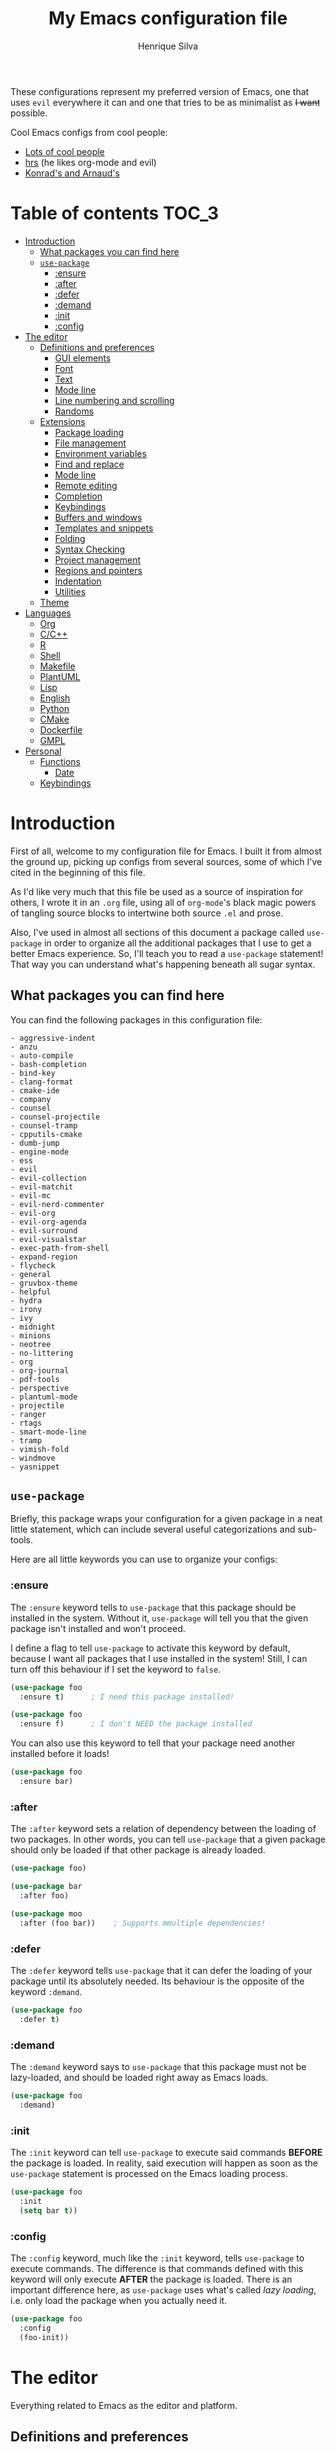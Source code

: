 # -*- mode: org -*-
#+title: My Emacs configuration file
#+author: Henrique Silva
#+email: hcpsilva@inf.ufrgs.br
#+infojs_opt:

These configurations represent my preferred version of Emacs, one that uses
=evil= everywhere it can and one that tries to be as minimalist as +I want+
possible.

Cool Emacs configs from cool people:

- [[https://github.com/caisah/emacs.dz][Lots of cool people]]
- [[https://github.com/hrs/dotfiles][hrs]] (he likes org-mode and evil)
- [[https://app-learninglab.inria.fr/gitlab/learning-lab/mooc-rr-ressources/blob/master/module2/ressources/rr_org/init.org][Konrad's and Arnaud's]]

* Table of contents                                                   :TOC_3:
- [[#introduction][Introduction]]
  - [[#what-packages-you-can-find-here][What packages you can find here]]
  - [[#use-package][=use-package=]]
    - [[#ensure][:ensure]]
    - [[#after][:after]]
    - [[#defer][:defer]]
    - [[#demand][:demand]]
    - [[#init][:init]]
    - [[#config][:config]]
- [[#the-editor][The editor]]
  - [[#definitions-and-preferences][Definitions and preferences]]
    - [[#gui-elements][GUI elements]]
    - [[#font][Font]]
    - [[#text][Text]]
    - [[#mode-line][Mode line]]
    - [[#line-numbering-and-scrolling][Line numbering and scrolling]]
    - [[#randoms][Randoms]]
  - [[#extensions][Extensions]]
    - [[#package-loading][Package loading]]
    - [[#file-management][File management]]
    - [[#environment-variables][Environment variables]]
    - [[#find-and-replace][Find and replace]]
    - [[#mode-line-1][Mode line]]
    - [[#remote-editing][Remote editing]]
    - [[#completion][Completion]]
    - [[#keybindings][Keybindings]]
    - [[#buffers-and-windows][Buffers and windows]]
    - [[#templates-and-snippets][Templates and snippets]]
    - [[#folding][Folding]]
    - [[#syntax-checking][Syntax Checking]]
    - [[#project-management][Project management]]
    - [[#regions-and-pointers][Regions and pointers]]
    - [[#indentation][Indentation]]
    - [[#utilities][Utilities]]
  - [[#theme][Theme]]
- [[#languages][Languages]]
  - [[#org][Org]]
  - [[#cc][C/C++]]
  - [[#r][R]]
  - [[#shell][Shell]]
  - [[#makefile][Makefile]]
  - [[#plantuml][PlantUML]]
  - [[#lisp][Lisp]]
  - [[#english][English]]
  - [[#python][Python]]
  - [[#cmake][CMake]]
  - [[#dockerfile][Dockerfile]]
  - [[#gmpl][GMPL]]
- [[#personal][Personal]]
  - [[#functions][Functions]]
    - [[#date][Date]]
  - [[#keybindings-1][Keybindings]]

* Introduction

First of all, welcome to my configuration file for Emacs. I built it from almost
the ground up, picking up configs from several sources, some of which I've cited
in the beginning of this file.

As I'd like very much that this file be used as a source of inspiration for
others, I wrote it in an =.org= file, using all of =org-mode='s black magic
powers of tangling source blocks to intertwine both source =.el= and prose.

Also, I've used in almost all sections of this document a package called
=use-package= in order to organize all the additional packages that I use to get
a better Emacs experience. So, I'll teach you to read a =use-package= statement!
That way you can understand what's happening beneath all sugar syntax.

** What packages you can find here

You can find the following packages in this configuration file:

#+begin_src emacs-lisp :exports results
(shell-command-to-string
 "grep '^(use-package .*$' < config.org |
  awk '{print $2}' |
  tr -d ')' |
  sed '1,10d;s/^/- /' |
  sort")
#+end_src

#+RESULTS:
#+begin_example
- aggressive-indent
- anzu
- auto-compile
- bash-completion
- bind-key
- clang-format
- cmake-ide
- company
- counsel
- counsel-projectile
- counsel-tramp
- cpputils-cmake
- dumb-jump
- engine-mode
- ess
- evil
- evil-collection
- evil-matchit
- evil-mc
- evil-nerd-commenter
- evil-org
- evil-org-agenda
- evil-surround
- evil-visualstar
- exec-path-from-shell
- expand-region
- flycheck
- general
- gruvbox-theme
- helpful
- hydra
- irony
- ivy
- midnight
- minions
- neotree
- no-littering
- org
- org-journal
- pdf-tools
- perspective
- plantuml-mode
- projectile
- ranger
- rtags
- smart-mode-line
- tramp
- vimish-fold
- windmove
- yasnippet
#+end_example

** =use-package=

Briefly, this package wraps your configuration for a given package in a neat
little statement, which can include several useful categorizations and
sub-tools.

Here are all little keywords you can use to organize your configs:

*** :ensure

The =:ensure= keyword tells to =use-package= that this package should be
installed in the system. Without it, =use-package= will tell you that the given
package isn't installed and won't proceed.

I define a flag to tell =use-package= to activate this keyword by default,
because I want all packages that I use installed in the system! Still, I can
turn off this behaviour if I set the keyword to =false=.

#+begin_src emacs-lisp
(use-package foo
  :ensure t)      ; I need this package installed!

(use-package foo
  :ensure f)      ; I don't NEED the package installed
#+end_src

You can also use this keyword to tell that your package need another installed
before it loads!

#+begin_src emacs-lisp
  (use-package foo
    :ensure bar)
#+end_src

*** :after

The =:after= keyword sets a relation of dependency between the loading of two
packages. In other words, you can tell =use-package= that a given package should
only be loaded if that other package is already loaded.

#+begin_src emacs-lisp
(use-package foo)

(use-package bar
  :after foo)

(use-package moo
  :after (foo bar))    ; Supports mmultiple dependencies!
#+end_src

*** :defer

The =:defer= keyword tells =use-package= that it can defer the loading of your
package until its absolutely needed. Its behaviour is the opposite of the
keyword =:demand=.

#+begin_src emacs-lisp
(use-package foo
  :defer t)
#+end_src

*** :demand

The =:demand= keyword says to =use-package= that this package must not be
lazy-loaded, and should be loaded right away as Emacs loads.

#+begin_src emacs-lisp
(use-package foo
  :demand)
#+end_src

*** :init

The =:init= keyword can tell =use-package= to execute said commands *BEFORE* the
package is loaded. In reality, said execution will happen as soon as the
=use-package= statement is processed on the Emacs loading process.

#+begin_src emacs-lisp
(use-package foo
  :init
  (setq bar t))
#+end_src

*** :config

The =:config= keyword, much like the =:init= keyword, tells =use-package= to
execute commands. The difference is that commands defined with this keyword will
only execute *AFTER* the package is loaded. There is an important difference here,
as =use-package= uses what's called /lazy loading/, i.e. only load the package
when you actually need it.

#+begin_src emacs-lisp
(use-package foo
  :config
  (foo-init))
#+end_src

* The editor

Everything related to Emacs as the editor and platform.

** Definitions and preferences

Defaults that are better if defined /other/ way.

*** GUI elements

Almost every GUI element of Emacs is useless and a waste of screen space.

#+begin_src emacs-lisp :tangle yes
(tool-bar-mode -1)
(menu-bar-mode -1)
(scroll-bar-mode -1)

(defun hcps/disable-scroll-bars (frame)
  (modify-frame-parameters frame
                           '((vertical-scroll-bars . nil)
                             (horizontal-scroll-bars . nil))))
(add-hook 'after-make-frame-functions 'hcps/disable-scroll-bars)

(setq-default inhibit-startup-screen t
              initial-scratch-message ""
              initial-major-mode 'org-mode)
#+end_src

*** Font

I use the =Source Code Pro= font in every editor I can set that on. Here's their
[[https://github.com/adobe-fonts/source-code-pro][GitHub]].

#+begin_src emacs-lisp :tangle yes
(setq-default default-frame-alist '((font . "Source Code Pro-12")))
#+end_src

*** Text

Here's every other setting relating to text editing I can't categorize any
further.

#+begin_src emacs-lisp :tangle yes
(setq-default fill-column 80
              indent-tabs-mode nil
              tab-width 4
              line-spacing 0
              require-final-newline t
              x-stretch-cursor t
              cursor-in-non-selected-windows t)

(blink-cursor-mode 0)
#+end_src

Also, =auto-fill-mode= is very useful to justify paragraphs automatically while
writing.

#+begin_src emacs-lisp :tangle yes
(add-hook 'text-mode-hook 'turn-on-auto-fill)
(add-hook 'org-mode-hook 'turn-on-auto-fill)
(add-hook 'tex-mode-hook 'turn-on-auto-fill)
#+end_src

*** Mode line

Here's everything related to the mode-line.

#+begin_src emacs-lisp :tangle yes
(setq-default display-time-format "%H:%M "
              display-time-default-load-average nil)

(display-time-mode 1)
(line-number-mode t)
(column-number-mode t)
(size-indication-mode t)
#+end_src

*** Line numbering and scrolling

I like the vim style of relative numbering of lines.

#+begin_src emacs-lisp :tangle yes
(setq-default display-line-numbers-type 'relative
              display-line-numbers-width-start 4)

(global-display-line-numbers-mode)
#+end_src

And I also like the vim style of scrolling better.

#+begin_src emacs-lisp :tangle yes
(setq-default auto-window-vscroll nil
              scroll-step 1
              scroll-conservatively most-positive-fixnum
              scroll-margin 10)
#+end_src

Highlighting the current line is also very useful.

#+begin_src emacs-lisp :tangle yes
(global-hl-line-mode 1)
#+end_src

*** Randoms

Random configs and definitions that don't have a clear category.

#+begin_src emacs-lisp :tangle yes
(setq-default ad-redefinition-action 'accept       ; Silence warnings for redefinition
              confirm-kill-emacs 'yes-or-no-p      ; Confirm before exiting Emacs
              select-enable-clipboard t            ; Merge system's and Emacs' clipboard
              uniquify-buffer-name-style 'forward  ; Uniquify buffer names
              window-combination-resize t          ; Resize windows proportionally
              ring-bell-function 'ignore)          ; No bell ring

; Replace yes/no prompts with y/n
(fset 'yes-or-no-p 'y-or-n-p)

; Set Emacs to call the garbage collector on focus-out
(add-hook 'focus-out-hook #'garbage-collect)
#+end_src

** Extensions

These are Emacs-behaviour related! In other words, these extend the capabilities
of Emacs as an editor, and do NOT add support to other languages or etc.

I still need to add:

- [X] ranger
- [X] neotree
- [X] smart-mode-line
- [X] helpful
- [X] gruvbox
- [X] minions
- [X] dumb-jump
- [X] smex
- [X] ivy and counsel
- [X] counsel-tramp
- [X] tramp
- [X] autofill
- [X] engine-mode
- [X] no-littering
- [X] perspective
- [X] evil-mc
- [X] evil-collection
- [X] evil-nerd-commenter
- [X] evil-matchit
- [X] evil-leader
- [X] pdf-tools
- [X] exec-path-from-shell
- [X] anzu

Also, =prelude= packages that I like and still need to add:

- [ ] smartparens
- [ ] which-key
- [X] projectile
- [ ] magit and additionals
- [ ] flyspell (with aspell)
- [ ] undo-tree
- [ ] compile
- [ ] whitespace
- [ ] beacon
- [ ] switch-window
- [ ] rainbow-delimiters
- [ ] browse-kill-ring
- [ ] uniquify
- [ ] recentf
- [ ] supersave
- [ ] eval-expr

*** Package loading

I use =use-package= to load my packages and to organize them neatly in this org
file. I plan to gradually rip everything I want from =prelude= and put it here
eventually, using =use-package=.

#+begin_src emacs-lisp :tangle yes
(unless (package-installed-p 'use-package)
  (package-install 'use-package))

(require 'use-package-ensure)
(setq use-package-always-ensure t)
#+end_src

In order to demand that certain system packages are installed, I use the helper
package called =use-package-ensure-system-package=. Installing it I can use the
=:ensure-system-package= keywords and demand that certain packages are installed
in the system before proceeding (useful to LaTeX, for example)!

#+begin_src emacs-lisp :tangle yes
(use-package use-package-ensure-system-package)
#+end_src

As we'll use the =:bind= and variants in our =use-package= statements, we'll
have to demand the =bind-key= package.

#+begin_src emacs-lisp :tangle yes
(use-package bind-key)
#+end_src

Having that said, I too use =auto-compile= to always compile packages and to
have their newest version.

#+begin_src emacs-lisp :tangle yes
(use-package auto-compile
  :disabled
  :custom
  (load-prefer-newer t)
  :config
  (auto-compile-on-load-mode))
#+end_src

To add facilitate my keybinding issues, I also use =general.el=. It adds some
very welcome keywords to =use-package=, in which I'll use extensively throughout
this file.

#+begin_src emacs-lisp :tangle yes
(use-package general
  :demand)
#+end_src

*** File management

I use =ranger.el= to use a file explorer like =ranger= inside Emacs instead of
the default =dired=.

#+begin_src emacs-lisp :tangle yes
(use-package ranger
  :custom
  (ranger-cleanup-on-disable t)
  (ranger-preview-file t)
  (ranger-dont-show-binary t)
  (ranger-max-preview-size 10)
  :config
  (ranger-override-dired-mode t))
#+end_src

Also, I like to use =neotree.el= to navigate my project files, which is a clone
from =neotree= from vim.

#+begin_src emacs-lisp :tangle yes
(use-package neotree
  :general
  ("<f8>" 'neotree-toggle))
#+end_src

*** Environment variables

To ensure that Emacs uses the same path and environment as =shell= uses, I use
=exec-path-from-shell=. That way commands that work on the =shell= will
certainly work on Emacs!

#+begin_src emacs-lisp :tangle yes
(use-package exec-path-from-shell
  :if
  (memq window-system '(mac ns))
  :demand
  :custom
  (exec-path-from-shell-arguments '("-l"))
  :config
  (exec-path-from-shell-initialize))
#+end_src

And the loading of the =ssh= environment...

#+begin_src emacs-lisp :tangle yes
(defun hcps/get-ssh-env (_)
  (and (exec-path-from-shell-copy-env "SSH_AGENT_PID")
       (exec-path-from-shell-copy-env "SSH_AUTH_SOCK")))

(add-hook 'after-make-frame-functions 'hcps/get-ssh-env)
#+end_src

*** Find and replace

Besides the =ISearch= from Emacs itself or the search function from =evil=, I
also like to use =anzu=.

#+begin_src emacs-lisp :tangle yes
(use-package anzu
  :custom
  (anzu-cons-mode-line nil)
  :config
  (global-anzu-mode 1))
#+end_src

I use only the =anzu-replace-at-cursor-thing=, which is a very useful to replace
multiple occurrences of a word fast.

*** Mode line

I use =smart-mode-line= as it is very minimalist and informative (and it looks
very pretty on =gruvbox=).

#+begin_src emacs-lisp :tangle yes
(use-package smart-mode-line
  :demand
  :config
  (sml/setup))
#+end_src

Also, =minions= is useful to not show those pesky minor-modes all the time. No
one wanna see what minor modes are active ALL of the time, right?

#+begin_src emacs-lisp :tangle yes
(use-package minions
  :after smart-mode-line
  :custom
  (minions-mode-line-lighter "...")
  (minions-mode-line-delimiters '("" . ""))
  :config
  (add-to-list 'minions-whitelist '(projectile-mode . t))
  (minions-mode 1))
#+end_src

*** Remote editing

=tramp=, which is included by default in Emacs, is very useful when it comes to
editing remote files and to editing as super-user.

#+begin_src emacs-lisp :tangle yes
(use-package tramp
  :demand
  :custom
  (tramp-default-method "ssh"))
#+end_src

*** Completion

This section comprises of both text completion and fuzzy command and path
completion.

**** Path and command

=ivy= is like =ido= but better, I guess. It does fuzzy matching of searches to
open files and such. =flx= is required here in order to have fuzzy matching and
whatnot.

#+begin_src emacs-lisp :tangle yes
(use-package ivy
  :ensure flx
  :demand
  :preface
  (defun hcps/ivy-open-current-typed-path ()
    (interactive)
    (when ivy--directory
      (let* ((dir ivy--directory)
             (text-typed ivy-text)
             (path (concat dir text-typed)))
        (delete-minibuffer-contents)
        (ivy--done path))))
  :custom
  (ivy-count-format "(%d/%d) ")
  (ivy-re-builders-alist '((t . ivy--regex-fuzzy)))
  :general
  ("C-x b" 'ivy-switch-buffer)
  (:keymaps 'ivy-minibuffer-map
   "RET" 'ivy-alt-done
   "C-f" 'hcps/ivy-open-current-typed-path)
  :config
  (ivy-mode 1))
#+end_src

=counsel= uses =ivy= to find files and commands. =smex= is required here to
make sure that =counsel-M-x= has decent candidate sorting.

#+begin_src emacs-lisp :tangle yes
(use-package counsel
  :ensure smex
  :after ivy
  :demand
  :general
  ("M-x" 'counsel-M-x)
  ("C-x C-f" 'counsel-find-file)
  ("C-x r b" 'counsel-bookmark))
#+end_src

As you may know, in Emacs we use =tramp= to edit files remotely using =ssh= and
to edit local files as =root=. With the package =counsel-tramp= we have an
=counsel=-powered interface to use that mechanism!

This package looks up your hosts defined in =~/.ssh/config= to generate a list
with possible =ssh= connections, along with =sudo= possibilities (including
=localhost=!).

#+begin_src emacs-lisp :tangle yes
(use-package counsel-tramp
  :after counsel
  :general
  ("C-c C-f" 'counsel-tramp))
#+end_src

**** Text

I use =company= as my completion framework. In the words of Dmitry Gutov:

#+BEGIN_QUOTE
Company is a text completion framework for Emacs. The name stands for "complete
anything". It uses pluggable back-ends and front-ends to retrieve and display
completion candidates.

[[http://company-mode.github.io/][Dmitry Gutov]]
#+END_QUOTE

#+begin_src emacs-lisp :tangle yes
(use-package company
  :general
  (:keymaps 'company-active-map
   "TAB" 'company-complete-selection
   "<right>" 'company-complete-common)
  :custom
  (company-idle-delay .2)
  (company-minimum-prefix-length 1)
  (company-require-match nil)
  (company-tooltip-align-annotations t)
  :config
  (add-to-list 'company-backends 'company-cmake)
  (global-company-mode 1))
#+end_src

*** Keybindings

These packages change keybindings and the default editing modes of Emacs.

**** Evil

=evil=, or /Extensible vi Layer/, is a minor mode that changes Emacs text
editing keybindings to match the modal edit modes of vi and vim. Yes, you can
have the best of both worlds!

#+begin_src emacs-lisp :tangle yes
(use-package evil
  :demand
  :init
  (defconst hcps/leader-key "SPC")
  :general
  (:states '(normal visual)
   :prefix hcps/leader-key
   ""  nil
   "f" 'counsel-find-file
   "b" 'ivy-switch-buffer
   "k" 'kill-this-buffer
   "K" 'kill-buffer
   "r" 'counsel-recentf
   "R" 'anzu-replace-at-cursor-thing
   "t" 'counsel-tramp
   "s" 'save-buffer
   "d" 'ranger
   "p" 'counsel-projectile-switch-project
   "w" 'delete-window
   "g" 'magit-status
   "o" 'ace-window
   "B" 'counsel-bookmark
   "y" 'counsel-yank-pop
   "n" 'neotree-toggle
   "j" 'org-journal-new-entry
   "ESC" 'evil-mc-undo-all-cursors)
  :custom
  (evil-want-keybinding nil)
  (evil-emacs-state-cursor  '("red" box))
  (evil-normal-state-cursor '("gray" box))
  (evil-visual-state-cursor '("gray" hollow))
  (evil-insert-state-cursor '("gray" bar))
  (evil-motion-state-cursor '("gray" hbar))
  (evil-mode-line-format 'before)
  :config
  (evil-mode 1))
#+end_src

Also I use =evil-surround=, which is a port of =surround= from vim and allow you
to quickly delete or change surrounding ="= and ='= from words or paragraphs or
whatever, as it integrates with vim's verb way of expressing actions.

#+begin_src emacs-lisp :tangle yes
(use-package evil-surround
  :after evil
  :config
  (global-evil-surround-mode 1))
#+end_src

=evil-org= adds a lot of useful keybindings to =org-mode=. I'm still not aware
of how much this adds or how similar they are to =prelude='s keys to org on
=evil=.

#+begin_src emacs-lisp :tangle yes
(use-package evil-org
  :disabled
  :after (org evil)
  :hook
  ((org-mode . evil-org-mode)
   (evil-org-mode . (lambda () (evil-org-set-key-theme))))
  :config
  (evil-org-agenda-set-keys))
#+end_src

=evil-visualstar= enables searching visual selections with the =*= key.

#+begin_src emacs-lisp :tangle yes
(use-package evil-visualstar
  :after evil)
#+end_src

The package =evil-collection= adds a bunch of cool =evil= keybindings to other
popular packages.

#+begin_src emacs-lisp :tangle yes
(use-package evil-collection
  :after evil
  :config
  (evil-collection-init))
#+end_src

=evil-mc= implements the =multiple-cursors= functionality to =evil-mode=.

#+begin_src emacs-lisp :tangle yes
(use-package evil-mc
  :after evil
  :general
  (:states 'visual
   "A" 'evil-mc-make-cursor-in-visual-selection-end
   "I" 'evil-mc-make-cursor-in-visual-selection-beg)
  :config
  (global-evil-mc-mode 1))
#+end_src

=evil-matchit= allows you to jump between tags automatically!

#+begin_src emacs-lisp :tangle yes
(use-package evil-matchit
  :after evil
  :custom
  (evilmi-may-jump-by-percentage nil)
  :config
  (global-evil-matchit-mode 1))
#+end_src

=evil-nerd-commenter= is a port of =nerd-commenter= from =vim= and it helps you
to be extremely efficient while commenting lines and text selections.

#+begin_src emacs-lisp :tangle yes
(use-package evil-nerd-commenter
  :after evil
  :general
  (:states '(normal visual)
   :prefix hcps/leader-key
   ",i" 'evilnc-comment-or-uncomment-lines
   ",l" 'evilnc-quick-comment-or-uncomment-to-the-line
   "ll" 'evilnc-quick-comment-or-uncomment-to-the-line
   ",c" 'evilnc-copy-and-comment-lines
   ",p" 'evilnc-comment-or-uncomment-paragraphs
   ",r" 'comment-or-uncomment-region
   ",v" 'evilnc-toggle-invert-comment-line-by-line)
  :config
  (evilnc-default-hotkeys nil t))
#+end_src

**** Hydra

=hydra= is a package that allows keybindings to be activated under the pressing
of a specific combination of keys. These will then be active as long as only
them are being pressed, as on the moment a key which isn't part of the hydra is
pressed the hydra is killed and the keybindings deactivated.

#+begin_src emacs-lisp :tangle yes
(use-package hydra
  :preface
  (defvar-local me/ongoing-hydra-body nil)
  (defun me/ongoing-hydra ()
    (interactive)
    (if me/ongoing-hydra-body
        (funcall me/ongoing-hydra-body)
      (user-error "me/ongoing-hydra: me/ongoing-hydra-body is not set")))
  :general
  ("C-c e" 'hydra-eyebrowse/body)
  ("C-c f" 'hydra-flycheck/body)
  :custom
  (hydra-default-hint nil))
#+end_src

***** Eyebrowse

 #+begin_src emacs-lisp
 (defhydra hydra-eyebrowse (:color blue)
   "
 ^
 ^Eyebrowse^         ^Do^                ^Switch^
 ^─────────^─────────^──^────────────────^──────^────────────
 _q_ quit            _c_ create          _<_ previous
 ^^                  _k_ kill            _>_ next
 ^^                  _r_ rename          _e_ last
 ^^                  ^^                  _s_ switch
 ^^                  ^^                  ^^
 "
   ("q" nil)
   ("<" eyebrowse-prev-window-config :color red)
   (">" eyebrowse-next-window-config :color red)
   ("c" eyebrowse-create-window-config)
   ("e" eyebrowse-last-window-config)
   ("k" eyebrowse-close-window-config :color red)
   ("r" eyebrowse-rename-window-config)
   ("s" eyebrowse-switch-to-window-config))
 #+end_src

***** Flycheck

 #+begin_src emacs-lisp
 (defhydra hydra-flycheck (:color pink)
   "
 ^
 ^Flycheck^          ^Errors^            ^Checker^
 ^────────^──────────^──────^────────────^───────^───────────
 _q_ quit            _<_ previous        _?_ describe
 _m_ manual          _>_ next            _d_ disable
 _v_ verify setup    _f_ check           _s_ select
 ^^                  _l_ list            ^^
 ^^                  ^^                  ^^
 "
   ("q" nil)
   ("<" flycheck-previous-error)
   (">" flycheck-next-error)
   ("?" flycheck-describe-checker :color blue)
   ("d" flycheck-disable-checker :color blue)
   ("f" flycheck-buffer)
   ("l" flycheck-list-errors :color blue)
   ("m" flycheck-manual :color blue)
   ("s" flycheck-select-checker :color blue)
   ("v" flycheck-verify-setup :color blue))
 #+end_src

*** Buffers and windows

- *TODO*: make a hydra to change buffers like tabs (=h= goes to previous buffer,
  =l= to the next)

=windmove= is a package that creates commands to move around windows.

#+begin_src emacs-lisp
(use-package windmove
  :general
  ("C-M-<left>" 'windmove-left)
  ("C-M-<right>" 'windmove-right)
  ("C-M-<up>" 'windmove-up)
  ("C-M-<down>" 'windmove-down))
#+end_src

Originally, =midnight= is used to /run something at midnight/. I use its feature
that kills old buffers.

#+begin_src emacs-lisp
(use-package midnight
  :custom
  (clean-buffer-list-delay-general 0.5)
  (clean-buffer-list-delay-special (* 1 3600))
  (clean-buffer-list-kill-buffer-names
   (nconc clean-buffer-list-kill-buffer-names "*IBuffer*" "*Finder*")))
#+end_src

Also, I use perspective to maintain multiple workspaces open with different
buffers in each.

#+begin_src emacs-lisp :tangle yes
(use-package perspective
  :config
  (persp-mode))
#+end_src

*** Templates and snippets

I use =yasnippet= to handle my snippet needs.

#+begin_src emacs-lisp :tangle yes
(use-package yasnippet
  :general
  (:keymaps 'yas-minor-mode-map
   "TAB" 'yas-expand)
  (:states 'insert
   "TAB" 'yas-expand)
  :custom
  (yas-snippet-dirs '("~/.emacs.d/snippets"))
  :hook
  ((emacs-lisp-mode . yas-minor-mode)
   (html-mode . yas-minor-mode)
   (org-mode . yas-minor-mode)
   (tex-mode . yas-minor-mode)
   (python-mode . yas-minor-mode))
  :config
  (yas-reload-all))
#+end_src

*** Folding

Enables vim-like folding of regions.

#+begin_src emacs-lisp
(use-package vimish-fold
  :general
  (:keymaps 'vimish-fold-folded-keymap
   "C-<tab>" 'vimish-fold-unfold)
  (:keymaps 'vimish-fold-unfolded-keymap
   "C-<tab>" 'vimish-fold-refold)
  :custom
  (vimish-fold-dir (expand-file-name ".vimish-fold/" user-emacs-directory))
  (vimish-fold-header-width 79)
  :config
  (vimish-fold-global-mode 1))
#+end_src

*** Syntax Checking

=Flycheck= provides a reliable source to syntax checking in Emacs.

#+begin_src emacs-lisp
(use-package flycheck
  :demand
  :init (global-flycheck-mode)
  :custom
  (flycheck-check-syntax-automatically '(save mode-enabled))
  (flycheck-disabled-checkers '(emacs-lisp-checkdoc))
  (flycheck-display-errors-delay .3)
  :config
  (flycheck-define-checker proselint
    "A linter for prose."
    :command ("proselint" source-inplace)
    :error-patterns
    ((warning line-start (file-name) ":" line ":" column ": "
              (id (one-or-more (not (any " "))))
              (message) line-end))
    :modes (text-mode markdown-mode gfm-mode org-mode))
  (add-to-list 'flycheck-checkers 'proselint))
#+end_src

*** Project management

For project management in Emacs, there's no better choice than =projectile=,
which is widely loved by the community.

It supports project-wide commands and actions, like killing all project buffers
or searching the whole project and replacing something.

#+begin_src emacs-lisp :tangle yes
(use-package projectile
  :custom
  (projectile-completion-system 'ivy)
  (projectile-switch-project-action 'neotree-projectile-action)
  :general
  ("s-p" '(:keymap projectile-command-map :package projectile))
  :config
  (projectile-global-mode))
#+end_src

And, as a further integration of =ivy= and =projectile=, there is a package that
makes actions such as =switch-project= to use =counsel='s completion and
ordering of results.

#+begin_src emacs-lisp :tangle yes
(use-package counsel-projectile
  :after (projectile counsel)
  :config
  (counsel-projectile-mode))
#+end_src

*** Regions and pointers

Increase region by semantic units. It tries to be smart about it and adapt to
the structure of the current major mode.

#+begin_src emacs-lisp
(use-package expand-region
  :general
  ("C-+" 'er/contract-region)
  ("C-=" 'er/expand-region))
#+end_src

*** Indentation

I use =aggressive-indent= to keep my code indented as I type.

#+begin_src emacs-lisp
(use-package aggressive-indent
  :preface
  (defun me/aggressive-indent-mode-off ()
    (aggressive-indent-mode 0))
  :hook
  ((emacs-lisp-mode . aggressive-indent-mode)
   (lisp-mode . aggressive-indent-mode)
   (c-mode-common-hook . aggressive-indent-mode))
  :custom
  (aggressive-indent-comments-too t)
  :config
  (add-to-list 'aggressive-indent-protected-commands 'comment-dwim))
#+end_src

Also =highligh-indent-guides= is very useful, as Emacs doesn't come with it out
of the box.

#+begin_src emacs-lisp :tangle yes
(use-package highlight-indent-guides
  :demand
  :custom
  (highlight-indent-guides-method 'character)
  (highlight-indent-guides-responsive 'stack)
  (highlight-indent-guides-delay 0.05)
  (highlight-indent-guides-auto-odd-face-perc 15)
  (highlight-indent-guides-auto-even-face-perc 15)
  (highlight-indent-guides-auto-character-face-perc 20)
  :hook
  (prog-mode-hook . highlight-indent-guides-mode))
#+end_src

*** Utilities

Random utilities that don't fit anywhere else.

**** =helpful=

=helpful= is a package that is overall an improvement over the default =help=
windows.

#+begin_src emacs-lisp :tangle yes
(use-package helpful
  :general
  ("C-h f" 'helpful-callable)
  ("C-h v" 'helpful-variable)
  ("C-h k" 'helpful-key))
#+end_src

**** =dumb-jump=

=dumb-jump= is a package that allows you to jump to definition with minimal
setup (i.e. no TAG or RTAGS or etc.).

#+begin_src emacs-lisp :tangle yes
(use-package dumb-jump
  :general
  ("M-g o" 'dumb-jump-go-other-window)
  ("M-g j" 'dumb-jump-go))
#+end_src

**** =engine-mode=

=engine-mode= is a minor mode that allow you to easily make queries to the web
without leaving Emacs.

#+begin_src emacs-lisp :tangle yes
(use-package engine-mode
  :config
  (defengine google
    "https://www.google.com/search?q="
    :keybinding "g")
  (engine-mode t))
#+end_src

**** =no-littering=

=no-littering= is a package that helps to maintain your =.emacs.d/= clean.

#+begin_src emacs-lisp :tangle yes
(use-package no-littering
  :demand)
#+end_src

**** =pdf-tools=

=pdf-tools= is what should be the default =pdf-mode= for Emacs.

#+begin_src emacs-lisp :tangle yes
(use-package pdf-tools
  :disabled
  :config
  (pdf-loader-install))
#+end_src

**** =openwith=

=openwith= is a small and useful tool to set how you want to open your files
with Emacs. I use it to set the opener of pdfs in my Emacs.

#+begin_src emacs-lisp :tangle yes
(use-package openwith
  :demand
  :custom
  (openwith-associations '(("\\.pdf\\'" "zathura" (file))))
  :config
  (openwith-mode t))
#+end_src

** Theme

Here I define the theme that I use, which is =gruvbox=, as it provides nice
support for a lot of packages and is very pleasant for the eyes.

#+begin_src emacs-lisp :tangle yes
(use-package gruvbox-theme
  :demand
  :config
  (load-theme 'gruvbox-dark-medium t))
#+end_src

* Languages

Here I'll store any package load and configurations related to languages.

I still need to add packages relating to these languages:

- [X] Org
- [X] C/C++
- [X] Python
- [ ] Scala
- [ ] LaTeX (use-package-ensure-system-package texlive-most)
- [X] R
- [X] Shell
- [X] Makefile
- [ ] Dot (using Graphviz)
- [ ] Lisp (duh)
- [X] PlantUML
- [ ] English (as in literal english)
- [X] CMake
- [X] Dockerfile
- [X] GMPL

** Org

=org-mode= is probably *the* killer mode and one of the main reasons as to why
anyone should try Emacs. With it I also use =toc-org=, which is an useful way to
automatically maintain an updated table of contents of your =.org= file.

#+begin_src emacs-lisp :tangle yes
(use-package org
  :mode (("\\.org$" . org-mode))
  :ensure toc-org
  :preface
  (defun org-export-output-file-name-modified (orig-fun extension &optional subtreep pub-dir)
    (unless pub-dir
      (setq pub-dir "org-exports")
      (unless (file-directory-p pub-dir)
        (make-directory pub-dir)))
    (apply orig-fun extension subtreep pub-dir nil))
  :hook
  ((org-mode . org-indent-mode)
   (org-mode . toc-org-mode))
  :custom
  (org-return-follows-link t)
  (org-highlight-latex-and-related '(latex script entities))
  (org-hide-leading-stars t)
  (org-support-shift-select nil)
  (org-directory "~/org/")
  (org-cycle-emulate-tab nil)
  (org-edit-src-content-indentation 0)
  (org-edit-src-persistent-message nil)
  (org-src-fontify-natively t)
  (org-export-allow-bind-keywords t)
  (org-export-with-latex t)
  (org-latex-listings 'minted)
  (org-latex-pdf-process
   '("pdflatex -shell-escape -interaction nonstopmode -output-directory %o %f"
     "bibtex `basename %f | sed 's/\.tex//'`"
     "pdflatex -shell-escape -interaction nonstopmode -output-directory %o %f"
     "pdflatex -shell-escape -interaction nonstopmode -output-directory %o %f"))
  :general
  (:states '(normal visual)
   :keymaps 'org-mode-map
   "gk" 'outline-up-heading
   "gj" 'outline-next-visible-heading
   "t" 'org-todo ; mark a TODO item as DONE
   "<tab>" 'outline-toggle-children
   "<backtab>" 'org-global-cycle
   "<return>" 'org-open-at-point
   "$" 'org-end-of-line ; smarter behaviour on headlines etc.
   "0" 'org-beginning-of-line ; ditto
   "-" 'org-ctrl-c-minus ; change bullet style
   "<" 'org-metaleft ; outdent
   ">" 'org-metaright) ; indent
  (:states '(normal visual)
   :keymaps 'org-mode-map
   :prefix hcps/leader-key
   "c" 'org-cycle
   "e" 'org-export-dispatch
   "x" 'org-babel-execute-buffer
   "q" 'org-set-tags-command
   "a" 'org-attach
   "i" 'org-toggle-inline-images)
  :config
  (org-babel-do-load-languages
   'org-babel-load-languages
   '((shell . t)
     (python . t)
     (R . t)
     (C . t)
     (ruby . t)
     (ditaa . t)
     (dot . t)
     (octave . t)
     (sqlite . t)
     (perl . t)
     (screen . t)
     (plantuml . t)
     (lilypond . t)))
  (advice-add 'org-export-output-file-name :around #'org-export-output-file-name-modified)
  (require 'org-tempo))
#+end_src

=org-journal= is a powerful tool to journal your day.

#+begin_src emacs-lisp :tangle yes
(use-package org-journal
  :after org
  :custom
  (org-journal-dir (format-time-string "~/OneDrive/Documentos/Journal/%Y/"))
  (org-journal-file-format "%Y%m%d")
  (org-journal-date-format "%e %b %Y (%A)")
  (org-journal-time-format "")
  :general
  ("C-c t" 'org-journal-new-entry))
#+end_src

** C/C++

Here I set some defaults I appreciate for cc-mode.

#+begin_src emacs-lisp :tangle yes
(defun c-mode-defaults ()
  (setq c-default-style "linux"
        c-basic-offset 4)
  (c-set-offset 'substatement-open 0))

(setq c-mode-defaults-hook 'c-mode-defaults)

;; this will affect all modes derived from cc-mode, like
;; java-mode, php-mode, etc
(add-hook 'c-mode-common-hook (lambda () (run-hooks 'c-mode-defaults-hook)))
#+end_src

In a sea of C and C++ packages for Emacs, I must make a mention for =irony=.
This package makes your low-level programming life way easier.

#+begin_src emacs-lisp :tangle yes
(use-package irony
  :ensure company-irony
  :ensure company-irony-c-headers
  :ensure flycheck-irony
  :preface
  (defun hcps/irony-mode-hook ()
    (define-key irony-mode-map [remap completion-at-point]
      'irony-completion-at-point-async)
    (define-key irony-mode-map [remap complete-symbol]
      'irony-completion-at-point-async))
  :hook
  ((c++-mode-hook . irony-mode)
   (c-mode-hook . irony-mode)
   (objc-mode-hook . irony-mode)
   (flycheck-mode-hook . flycheck-irony)
   (irony-mode-hook . irony-cdb-autosetup-compile-options)
   (irony-mode-hook . hcps/irony-mode-hook))
  :init
  (add-to-list 'company-backends '(company-irony company-irony-c-headers)))
#+end_src

Also, =rtags= is a project that aims to set up tags for C and C++ projects so
other tools can use them.

#+begin_src emacs-lisp :tangle yes
(use-package rtags
  :ensure company-rtags
  :hook
  (irony-mode-hook . rtags-start-process-unless-running)
  :custom
  (rtags-display-result-backend 'ivy)
  (rtags-completions-enabled t)
  :config
  (add-to-list 'company-backends 'company-rtags)
  (rtags-enable-standard-keybindings))
#+end_src

A very useful package for C and C++ is =cmake-ide=. In CMake projects it really
shines, as it uses CMake to get completion and syntax highlighting after
compilations.

#+begin_src emacs-lisp :tangle yes
(use-package cmake-ide
  :after (irony rtags)
  :config
  (cmake-ide-setup))
#+end_src

Also, the package =cpputils-cmake= sets up syntax highlighting to a bunch of
useful packages. It goes pretty well with =cmake-ide=.

#+begin_src emacs-lisp :tangle yes
(use-package cpputils-cmake
  :hook
  (c-mode-common-hook . (lambda ()
                          (if (derived-mode-p 'c-mode 'c++-mode)
                              (cppcm-reload-all)))))
#+end_src

In the department of code formatting, =clang-format= is a lovely tool that can
really be of great use while editing C and C++ code.

#+begin_src emacs-lisp :tangle yes
(use-package clang-format
  :ensure-system-package clang
  :preface
  (defun cc-format-on-save-hook ()
    (when c-buffer-is-cc-mode
      (clang-format-buffer)))
  :general
  (:keymaps 'c-mode-base-map
   "C-M-<tab>" 'clang-format-buffer)
  (:states '(normal visual)
   :keymaps 'c-mode-base-map
   :prefix hcps/leader-key
   "c" 'clang-format-region
   "C" 'clang-format-buffer)
  :hook
  (before-save-hook . #'cc-format-on-save-hook)
  :custom
  (clang-format-style "webkit"))
#+end_src

** R

For R you pretty much /need/ the =ess= package, i.e. /Emacs Speaks Statistics/.
It provides you with everything you need from R.

#+begin_src emacs-lisp :tangle yes
(use-package ess
  :config
  (require 'ess-r-mode))
#+end_src

** Shell

For =shell= completion I use =bash-complete=, which auto completes several
=bash= functions.

#+begin_src emacs-lisp :tangle yes
(use-package bash-completion
  :hook
  (shell-dynamic-complete-funtions . bash-completion-dynamic-complete))
#+end_src

** Makefile

In Makefile files we have a special case: it /needs/ tabulators to work. So,
we'll set that up.

#+begin_src emacs-lisp :tangle yes
(defun makefile-mode-defaults ()
  (whitespace-toggle-options '(tabs))
  (setq indent-tabs-mode t ))

(setq makefile-mode-hook 'makefile-mode-defaults)

(add-hook 'makefile-mode-hook (lambda () (run-hooks 'makefile-mode-hook)))
#+end_src

** PlantUML

/PlantUML/ is a graph language that describes loads of different diagram types,
mainly focusing on /UML/, of course.

#+begin_src emacs-lisp :tangle yes
(use-package plantuml-mode
  :mode "\\.plantuml\\'"
  :interpreter "plantuml")
#+end_src

** Lisp

Fix for the annoying keyword default indentation:

#+begin_src emacs-lisp :tangle yes
(defun fuco1/lisp-indent-function (indent-point state)
  "This function is the normal value of the variable `lisp-indent-function'.
The function `calculate-lisp-indent' calls this to determine
if the arguments of a Lisp function call should be indented specially.
INDENT-POINT is the position at which the line being indented begins.
Point is located at the point to indent under (for default indentation);
STATE is the `parse-partial-sexp' state for that position.
If the current line is in a call to a Lisp function that has a non-nil
property `lisp-indent-function' (or the deprecated `lisp-indent-hook'),
it specifies how to indent.  The property value can be:
,* `defun', meaning indent `defun'-style
  \(this is also the case if there is no property and the function
  has a name that begins with \"def\", and three or more arguments);
,* an integer N, meaning indent the first N arguments specially
  (like ordinary function arguments), and then indent any further
  arguments like a body;
,* a function to call that returns the indentation (or nil).
  `lisp-indent-function' calls this function with the same two arguments
  that it itself received.
This function returns either the indentation to use, or nil if the
Lisp function does not specify a special indentation."
  (let ((normal-indent (current-column))
        (orig-point (point)))
    (goto-char (1+ (elt state 1)))
    (parse-partial-sexp (point) calculate-lisp-indent-last-sexp 0 t)
    (cond
     ;; car of form doesn't seem to be a symbol, or is a keyword
     ((and (elt state 2)
           (or (not (looking-at "\\sw\\|\\s_"))
               (looking-at ":")))
      (if (not (> (save-excursion (forward-line 1) (point))
                  calculate-lisp-indent-last-sexp))
          (progn (goto-char calculate-lisp-indent-last-sexp)
                 (beginning-of-line)
                 (parse-partial-sexp (point)
                                     calculate-lisp-indent-last-sexp 0 t)))
      ;; Indent under the list or under the first sexp on the same
      ;; line as calculate-lisp-indent-last-sexp.  Note that first
      ;; thing on that line has to be complete sexp since we are
      ;; inside the innermost containing sexp.
      (backward-prefix-chars)
      (current-column))
     ((and (save-excursion
             (goto-char indent-point)
             (skip-syntax-forward " ")
             (not (looking-at ":")))
           (save-excursion
             (goto-char orig-point)
             (looking-at ":")))
      (save-excursion
        (goto-char (+ 2 (elt state 1)))
        (current-column)))
     (t
      (let ((function (buffer-substring (point)
                                        (progn (forward-sexp 1) (point))))
            method)
        (setq method (or (function-get (intern-soft function)
                                       'lisp-indent-function)
                         (get (intern-soft function) 'lisp-indent-hook)))
        (cond ((or (eq method 'defun)
                   (and (null method)
                        (> (length function) 3)
                        (string-match "\\`def" function)))
               (lisp-indent-defform state indent-point))
              ((integerp method)
               (lisp-indent-specform method state
                                     indent-point normal-indent))
              (method
               (funcall method indent-point state))))))))
#+end_src

and the necessary hook:

#+begin_src emacs-lisp :tangle yes
(add-hook 'emacs-lisp-mode-hook
          (lambda () (setq-local lisp-indent-function #'fuco1/lisp-indent-function)))
#+end_src

** English

Something I found out while scrolling /Github/ is the =mw-thesaurus= package,
which provides a nice interface for the Merriam-Webster thesaurus.

#+begin_src emacs-lisp :tangle yes
(use-package mw-thesaurus
  :after evil
  :general
  (:states '(normal visual)
   :prefix hcps/leader-key
   "T" 'mw-thesaurus-lookup-at-point))
#+end_src

** Python

#+begin_quote
Elpy is an Emacs package to bring powerful Python editing to Emacs. It combines
and configures a number of other packages, both written in Emacs Lisp as well as
Python.
#+end_quote

#+begin_src emacs-lisp :tangle yes
(use-package elpy
  :ensure
  :defer t
  :init
  (advice-add 'python-mode :before 'elpy-enable))
#+end_src

** CMake

Just as a bonus, this package helps me to read CMake code. As CMake is very
simple, each word carries a load of meaning and importance. This little mode
colors them accordingly.

#+begin_src emacs-lisp :tangle yes
(use-package cmake-font-lock
  :commands cmake-font-lock-activate
  :init
  (advice-add 'cmake-mode :after 'cmake-font-lock-activate))
#+end_src

** Dockerfile

=dockerfile-mode= adds support to syntax highlighting and to build the image
directly from the buffer using =C-c C-b=.

#+begin_src emacs-lisp :tangle yes
(use-package dockerfile-mode
  :mode "Dockerfile\\'")
#+end_src

** GMPL

#+begin_src emacs-lisp :tangle yes
(use-package gmpl-mode
  :mode "\\.mod$")
#+end_src

* Personal

Stuff that isn't either a package nor a language nor downloadable: stuff you
coded yourself.

To-do:

- [ ] Increase/decrease font size
- [ ] Input date on command (and as a new heading in =org-mode=)

** Functions

Some very useful functions I got from other people or that I coded myself.

*** Date

Insert the current date.

#+begin_src emacs-lisp
(defun hcps/date-iso ()
  "Insert the current date, ISO format, eg. 2016-12-09."
  (interactive)
  (insert (format-time-string "%F")))

(defun hcps/date-iso-with-time ()
  "Insert the current date, ISO format with time, eg. 2016-12-09T14:34:54+0100."
  (interactive)
  (insert (format-time-string "%FT%T%z")))

(defun hcps/date-long ()
  "Insert the current date, long format, eg. December 09, 2016."
  (interactive)
  (insert (format-time-string "%B %d, %Y")))

(defun hcps/date-long-with-time ()
  "Insert the current date, long format, eg. December 09, 2016 - 14:34."
  (interactive)
  (insert (capitalize (format-time-string "%B %d, %Y - %H:%M"))))

(defun hcps/date-short ()
  "Insert the current date, short format, eg. 2016.12.09."
  (interactive)
  (insert (format-time-string "%Y.%m.%d")))

(defun hcps/date-short-with-time ()
  "Insert the current date, short format with time, eg. 2016.12.09 14:34"
  (interactive)
  (insert (format-time-string "%Y.%m.%d %H:%M")))
#+end_src

** Keybindings

Here I'll define some of my personal keybindings.

#+begin_src emacs-lisp :tangle yes
(global-set-key (kbd "C-x k") 'kill-this-buffer)
(global-set-key (kbd "C-c x") 'hcps/date-iso)
#+end_src
